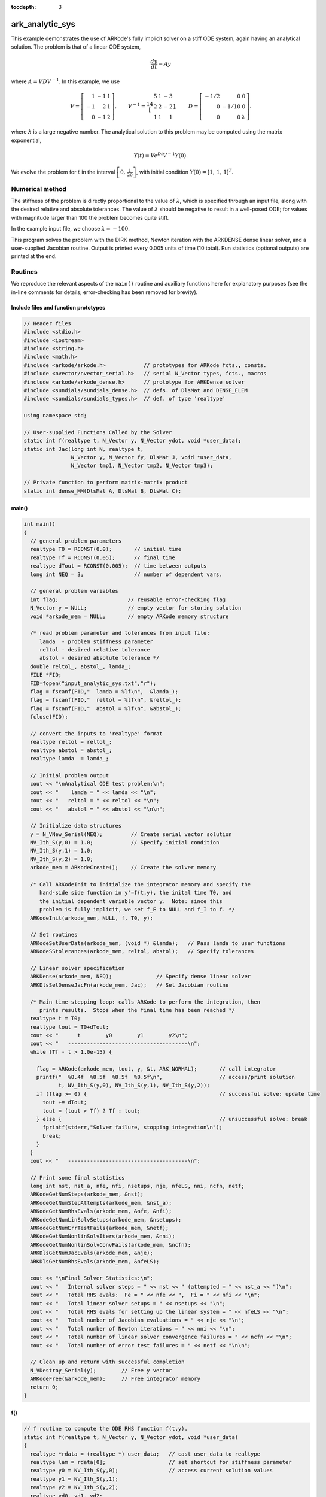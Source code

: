 ..
   Programmer(s): Daniel R. Reynolds @ SMU
   ----------------------------------------------------------------
   Copyright (c) 2013, Southern Methodist University.
   All rights reserved.
   For details, see the LICENSE file.
   ----------------------------------------------------------------

:tocdepth: 3


.. _ark_analytic_sys:

ark_analytic_sys
===============================================

This example demonstrates the use of ARKode's fully implicit solver on
a stiff ODE system, again having an analytical solution.  The problem
is that of a linear ODE system,

.. math::

   \frac{dy}{dt} = Ay

where :math:`A = V D V^{-1}`.  In this example, we use

.. math::

   V = \left[\begin{array}{rrr} 1 & -1 & 1\\ -1 & 2 & 1\\ 0 & -1 & 2
       \end{array}\right], \qquad
   V^{-1} = \frac14 \left[\begin{array}{rrr} 5 & 1 & -3\\ 2 & 2 & -2\\
       1 & 1 & 1 \end{array}\right], \qquad
   D = \left[\begin{array}{rrr} -1/2 & 0 & 0\\ 0 & -1/10 & 0\\ 0 & 0 &
       \lambda \end{array}\right].

where :math:`\lambda` is a large negative number. The analytical
solution to this problem may be computed using the matrix exponential,

.. math::

   Y(t) = V e^{Dt} V^{-1} Y(0).

We evolve the problem for :math:`t` in the interval :math:`\left[0,\,
\frac{1}{20}\right]`, with initial condition :math:`Y(0) = \left[1,\,
1,\, 1\right]^T`.


Numerical method
----------------

The stiffness of the problem is directly proportional to the 
value of :math:`\lambda`, which is specified through an input file,
along with the desired relative and absolute tolerances.  The value of
:math:`\lambda` should be negative to result in a well-posed ODE; for
values with magnitude larger than 100 the problem becomes quite stiff.

In the example input file, we choose :math:`\lambda = -100`.
 
This program solves the problem with the DIRK method,
Newton iteration with the ARKDENSE dense linear solver, and a
user-supplied Jacobian routine.
Output is printed every 0.005 units of time (10 total).
Run statistics (optional outputs) are printed at the end.


Routines
--------

We reproduce the relevant aspects of the ``main()`` routine and
auxiliary functions here for explanatory purposes (see the in-line
comments for details; error-checking has been removed for brevity).



Include files and function prototypes
^^^^^^^^^^^^^^^^^^^^^^^^^^^^^^^^^^^^^^^^

.. code-block:: c++

   // Header files
   #include <stdio.h>
   #include <iostream>
   #include <string.h>
   #include <math.h>
   #include <arkode/arkode.h>            // prototypes for ARKode fcts., consts.
   #include <nvector/nvector_serial.h>   // serial N_Vector types, fcts., macros
   #include <arkode/arkode_dense.h>      // prototype for ARKDense solver
   #include <sundials/sundials_dense.h>  // defs. of DlsMat and DENSE_ELEM
   #include <sundials/sundials_types.h>  // def. of type 'realtype'
   
   using namespace std;
   
   // User-supplied Functions Called by the Solver
   static int f(realtype t, N_Vector y, N_Vector ydot, void *user_data);
   static int Jac(long int N, realtype t,
                  N_Vector y, N_Vector fy, DlsMat J, void *user_data,
                  N_Vector tmp1, N_Vector tmp2, N_Vector tmp3);
   
   // Private function to perform matrix-matrix product
   static int dense_MM(DlsMat A, DlsMat B, DlsMat C);
   



main()
^^^^^^^^^^

.. code-block:: c++

   int main()
   {
     // general problem parameters
     realtype T0 = RCONST(0.0);       // initial time
     realtype Tf = RCONST(0.05);      // final time
     realtype dTout = RCONST(0.005);  // time between outputs
     long int NEQ = 3;                // number of dependent vars.
   
     // general problem variables
     int flag;                      // reusable error-checking flag
     N_Vector y = NULL;             // empty vector for storing solution
     void *arkode_mem = NULL;       // empty ARKode memory structure
   
     /* read problem parameter and tolerances from input file:
        lamda  - problem stiffness parameter
        reltol - desired relative tolerance
        abstol - desired absolute tolerance */
     double reltol_, abstol_, lamda_;
     FILE *FID;
     FID=fopen("input_analytic_sys.txt","r");
     flag = fscanf(FID,"  lamda = %lf\n",  &lamda_);
     flag = fscanf(FID,"  reltol = %lf\n", &reltol_);
     flag = fscanf(FID,"  abstol = %lf\n", &abstol_);
     fclose(FID);
   
     // convert the inputs to 'realtype' format
     realtype reltol = reltol_;
     realtype abstol = abstol_;
     realtype lamda  = lamda_;
   
     // Initial problem output
     cout << "\nAnalytical ODE test problem:\n";
     cout << "    lamda = " << lamda << "\n";
     cout << "   reltol = " << reltol << "\n";
     cout << "   abstol = " << abstol << "\n\n";
   
     // Initialize data structures
     y = N_VNew_Serial(NEQ);         // Create serial vector solution
     NV_Ith_S(y,0) = 1.0;            // Specify initial condition
     NV_Ith_S(y,1) = 1.0;
     NV_Ith_S(y,2) = 1.0;
     arkode_mem = ARKodeCreate();    // Create the solver memory

     /* Call ARKodeInit to initialize the integrator memory and specify the
        hand-side side function in y'=f(t,y), the inital time T0, and
        the initial dependent variable vector y.  Note: since this
        problem is fully implicit, we set f_E to NULL and f_I to f. */
     ARKodeInit(arkode_mem, NULL, f, T0, y);
   
     // Set routines
     ARKodeSetUserData(arkode_mem, (void *) &lamda);   // Pass lamda to user functions
     ARKodeSStolerances(arkode_mem, reltol, abstol);   // Specify tolerances
   
     // Linear solver specification
     ARKDense(arkode_mem, NEQ);              // Specify dense linear solver
     ARKDlsSetDenseJacFn(arkode_mem, Jac);   // Set Jacobian routine
   
     /* Main time-stepping loop: calls ARKode to perform the integration, then 
        prints results.  Stops when the final time has been reached */
     realtype t = T0;
     realtype tout = T0+dTout;
     cout << "      t        y0        y1        y2\n";
     cout << "   --------------------------------------\n";
     while (Tf - t > 1.0e-15) {

       flag = ARKode(arkode_mem, tout, y, &t, ARK_NORMAL);       // call integrator
       printf("  %8.4f  %8.5f  %8.5f  %8.5f\n",                  // access/print solution
              t, NV_Ith_S(y,0), NV_Ith_S(y,1), NV_Ith_S(y,2));
       if (flag >= 0) {                                          // successful solve: update time
         tout += dTout;
         tout = (tout > Tf) ? Tf : tout;
       } else {                                                  // unsuccessful solve: break
         fprintf(stderr,"Solver failure, stopping integration\n");
         break;
       }
     }
     cout << "   --------------------------------------\n";
   
     // Print some final statistics
     long int nst, nst_a, nfe, nfi, nsetups, nje, nfeLS, nni, ncfn, netf;
     ARKodeGetNumSteps(arkode_mem, &nst);
     ARKodeGetNumStepAttempts(arkode_mem, &nst_a);
     ARKodeGetNumRhsEvals(arkode_mem, &nfe, &nfi);
     ARKodeGetNumLinSolvSetups(arkode_mem, &nsetups);
     ARKodeGetNumErrTestFails(arkode_mem, &netf);
     ARKodeGetNumNonlinSolvIters(arkode_mem, &nni);
     ARKodeGetNumNonlinSolvConvFails(arkode_mem, &ncfn);
     ARKDlsGetNumJacEvals(arkode_mem, &nje);
     ARKDlsGetNumRhsEvals(arkode_mem, &nfeLS);
   
     cout << "\nFinal Solver Statistics:\n";
     cout << "   Internal solver steps = " << nst << " (attempted = " << nst_a << ")\n";
     cout << "   Total RHS evals:  Fe = " << nfe << ",  Fi = " << nfi << "\n";
     cout << "   Total linear solver setups = " << nsetups << "\n";
     cout << "   Total RHS evals for setting up the linear system = " << nfeLS << "\n";
     cout << "   Total number of Jacobian evaluations = " << nje << "\n";
     cout << "   Total number of Newton iterations = " << nni << "\n";
     cout << "   Total number of linear solver convergence failures = " << ncfn << "\n";
     cout << "   Total number of error test failures = " << netf << "\n\n";
   
     // Clean up and return with successful completion
     N_VDestroy_Serial(y);        // Free y vector
     ARKodeFree(&arkode_mem);     // Free integrator memory
     return 0;
   }
   


f()
^^^^^

.. code-block:: c++

   // f routine to compute the ODE RHS function f(t,y).
   static int f(realtype t, N_Vector y, N_Vector ydot, void *user_data)
   {
     realtype *rdata = (realtype *) user_data;   // cast user_data to realtype
     realtype lam = rdata[0];                    // set shortcut for stiffness parameter
     realtype y0 = NV_Ith_S(y,0);                // access current solution values
     realtype y1 = NV_Ith_S(y,1);
     realtype y2 = NV_Ith_S(y,2);
     realtype yd0, yd1, yd2;
     
     // fill in the RHS function: f(t,y) = V*D*Vi*y
     yd0 = 0.25*(5.0*y0 + 1.0*y1 - 3.0*y2);     // yd = Vi*y
     yd1 = 0.25*(2.0*y0 + 2.0*y1 - 2.0*y2);
     yd2 = 0.25*(1.0*y0 + 1.0*y1 + 1.0*y2);
     y0  = -0.5*yd0;                            //  y = D*yd
     y1  = -0.1*yd1;
     y2  =  lam*yd2;
     yd0 =  1.0*y0 - 1.0*y1 + 1.0*y2;           // yd = V*y
     yd1 = -1.0*y0 + 2.0*y1 + 1.0*y2;
     yd2 =  0.0*y0 - 1.0*y1 + 2.0*y2;
     NV_Ith_S(ydot,0) = yd0;
     NV_Ith_S(ydot,1) = yd1;
     NV_Ith_S(ydot,2) = yd2;
   
     return 0;                                  // Return with success
   }



Jac()
^^^^^^^

.. code-block:: c++

   // Jacobian routine to compute J(t,y) = df/dy.
   static int Jac(long int N, realtype t,
                  N_Vector y, N_Vector fy, DlsMat J, void *user_data,
                  N_Vector tmp1, N_Vector tmp2, N_Vector tmp3)
   {
     realtype *rdata = (realtype *) user_data;   // cast user_data to realtype
     realtype lam = rdata[0];                    // set shortcut for stiffness parameter
     DlsMat V  = NewDenseMat(3,3);               // create temporary DlsMat objects
     DlsMat D  = NewDenseMat(3,3);
     DlsMat Vi = NewDenseMat(3,3);
   
     DenseScale(0.0, V);     // initialize temporary matrices to zero
     DenseScale(0.0, D);
     DenseScale(0.0, Vi);
   
     // Fill in temporary matrices:
     //    V = [1 -1 1; -1 2 1; 0 -1 2]
     DENSE_ELEM(V,0,0) =  1.0;
     DENSE_ELEM(V,0,1) = -1.0;
     DENSE_ELEM(V,0,2) =  1.0;
     DENSE_ELEM(V,1,0) = -1.0;
     DENSE_ELEM(V,1,1) =  2.0;
     DENSE_ELEM(V,1,2) =  1.0;
     DENSE_ELEM(V,2,0) =  0.0;
     DENSE_ELEM(V,2,1) = -1.0;
     DENSE_ELEM(V,2,2) =  2.0;
   
     //    Vi = 0.25*[5 1 -3; 2 2 -2; 1 1 1]
     DENSE_ELEM(Vi,0,0) =  0.25*5.0;
     DENSE_ELEM(Vi,0,1) =  0.25*1.0;
     DENSE_ELEM(Vi,0,2) = -0.25*3.0;
     DENSE_ELEM(Vi,1,0) =  0.25*2.0;
     DENSE_ELEM(Vi,1,1) =  0.25*2.0;
     DENSE_ELEM(Vi,1,2) = -0.25*2.0;
     DENSE_ELEM(Vi,2,0) =  0.25*1.0;
     DENSE_ELEM(Vi,2,1) =  0.25*1.0;
     DENSE_ELEM(Vi,2,2) =  0.25*1.0;
   
     //    D = [-0.5 0 0; 0 -0.1 0; 0 0 lam]
     DENSE_ELEM(D,0,0) = -0.5;
     DENSE_ELEM(D,1,1) = -0.1;
     DENSE_ELEM(D,2,2) = lam;
   
     // Compute J = V*D*Vi
     dense_MM(D,Vi,J);                // J = D*Vi
     dense_MM(V,J,D);                 // D = V*J [= V*D*Vi]
     DenseCopy(D, J);                 // J = D [= V*D*Vi]

     return 0;                        // Return with success
   }
   



Private helper functions
^^^^^^^^^^^^^^^^^^^^^^^^^^

.. code-block:: c++

   // DlsMat matrix-multiply utility routine: C = A*B.
   static int dense_MM(DlsMat A, DlsMat B, DlsMat C)
   {
     // check for legal dimensions
     if ((A->N != B->M) || (C->M != A->M) || (C->N != B->N)) {
       cerr << "\n matmul error: dimension mismatch\n\n";
       return 1;
     }
       
     realtype **adata = A->cols;     // access data and extents
     realtype **bdata = B->cols;
     realtype **cdata = C->cols;
     long int m = C->M;
     long int n = C->N;
     long int l = A->N;
     int i, j, k;
     DenseScale(0.0, C);             // initialize output
   
     // perform multiply (not optimal, but fine for 3x3 matrices)
     for (i=0; i<m; i++) 
       for (j=0; j<n; j++) 
         for (k=0; k<l; k++) 
   	cdata[i][j] += adata[i][k] * bdata[k][j];
   
     return 0;
   }



   
Solutions
---------

This problem is included both as a simple example to test systems of
ODE within ARKode on a problem having an analytical 
solution, :math:`Y(t) = V e^{Dt} V^{-1} Y(0)`.  As
seen in the plots below, the computed solution tracks the analytical solution
quite well (left), and results in errors with exactly the magnitude as
specified by the requested error tolerances (right).

.. image:: figs/plot-ark_analytic_sys.png
   :width: 45 %
.. image:: figs/plot-ark_analytic_sys_error.png
   :width: 45 %
